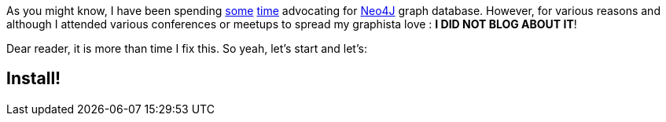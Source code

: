 As you might know, I have been spending
http://lescastcodeurs.com/2013/05/04/les-cast-codeurs-podcast-episode-78-interview-sur-neo4j-avec-florent-biville/[some]
http://parleys.com/play/517ae48ee4b0736a5fa66a1e/chapter0/about[time]
advocating for http://docs.neo4j.org/[Neo4J] graph database. However,
for various reasons and although I attended various conferences or
meetups to spread my graphista love : **I DID NOT BLOG ABOUT IT**!

Dear reader, it is more than time I fix this. So yeah, let's start and
let's:

Install!
--------
